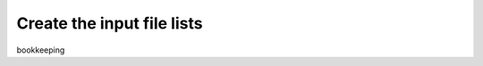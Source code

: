 .. makelist.rst

.. _makelist:

***************************
Create the input file lists
***************************

bookkeeping